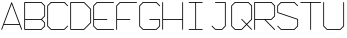 SplineFontDB: 3.0
FontName: ScienceBasedCitizen
FullName: ScienceBasedCitizen
FamilyName: ScienceBasedCitizen
Weight: Medium
Copyright: Created by Chris McCormick. Copyright 2015. OFL. FontForge 2.
UComments: "2015-2-28: Created." 
Version: 001.000
ItalicAngle: 0
UnderlinePosition: -64
UnderlineWidth: 64
Ascent: 1152
Descent: 384
LayerCount: 2
Layer: 0 0 "Back"  1
Layer: 1 0 "Fore"  0
XUID: [1021 296 654048776 5302616]
FSType: 8
OS2Version: 0
OS2_WeightWidthSlopeOnly: 0
OS2_UseTypoMetrics: 1
CreationTime: 1425109602
ModificationTime: 1465622762
PfmFamily: 17
TTFWeight: 500
TTFWidth: 5
LineGap: 128
VLineGap: 0
OS2TypoAscent: 0
OS2TypoAOffset: 1
OS2TypoDescent: 0
OS2TypoDOffset: 1
OS2TypoLinegap: 128
OS2WinAscent: 0
OS2WinAOffset: 1
OS2WinDescent: 0
OS2WinDOffset: 1
HheadAscent: 0
HheadAOffset: 1
HheadDescent: 0
HheadDOffset: 1
OS2Vendor: 'PfEd'
MarkAttachClasses: 1
DEI: 91125
LangName: 1033 
Encoding: ISO8859-1
UnicodeInterp: none
NameList: Adobe Glyph List
DisplaySize: -24
AntiAlias: 1
FitToEm: 1
WinInfo: 0 53 15
BeginPrivate: 0
EndPrivate
BeginChars: 256 15

StartChar: A
Encoding: 65 65 0
Width: 896
VWidth: 0
Flags: W
HStem: 240 32<159 737>
DStem2: 49 70 79 58 0.351123 0.936329<-16.4816 193.586 227.762 1050.21> 463 1094 448 1042 0.351123 -0.936329<43.4223 865.87 900.046 1110.11>
LayerCount: 2
Fore
SplineSet
58 49 m 0
 50 52 46 61 49 70 c 2
 433 1094 l 2
 436 1102 445 1106 454 1103 c 0
 458 1101 461 1098 463 1094 c 2
 847 70 l 2
 850 61 846 52 838 49 c 0
 829 46 820 50 817 58 c 2
 749 240 l 1
 147 240 l 1
 79 58 l 2
 76 50 67 46 58 49 c 0
737 272 m 1
 448 1042 l 1
 159 272 l 1
 737 272 l 1
EndSplineSet
Validated: 1
EndChar

StartChar: S
Encoding: 83 83 1
Width: 896
VWidth: 0
Flags: W
HStem: 48 32<199 697> 1072 32<199 697>
VStem: 48 32<716 953> 816 32<199 436>
LayerCount: 2
Fore
SplineSet
53 203 m 0
 59 209 69 209 75 203 c 0
 199 80 l 1
 697 80 l 1
 816 199 l 1
 816 436 l 1
 59 689 l 0
 52 691 48 698 48 704 c 0
 48 960 l 0
 48 964 50 969 53 971 c 0
 181 1099 l 0
 184 1102 188 1104 192 1104 c 0
 704 1104 l 0
 708 1104 713 1102 715 1099 c 0
 843 971 l 0
 849 965 849 955 843 949 c 0
 837 943 827 943 821 949 c 0
 697 1072 l 1
 199 1072 l 1
 80 953 l 1
 80 716 l 1
 837 463 l 0
 843 461 848 455 848 448 c 0
 848 192 l 0
 848 188 846 184 843 181 c 0
 715 53 l 0
 713 50 708 48 704 48 c 0
 192 48 l 0
 188 48 184 50 181 53 c 0
 53 181 l 0
 47 187 47 197 53 203 c 0
EndSplineSet
Validated: 1
EndChar

StartChar: Q
Encoding: 81 81 2
Width: 896
VWidth: 0
Flags: W
HStem: 48 32<199 441> 1072 32<199 697>
VStem: 48 32<199 953> 816 32<455 953>
LayerCount: 2
Fore
SplineSet
80 199 m 1
 199 80 l 1
 441 80 l 1
 617 256 l 1
 437 437 l 2
 431 443 431 453 437 459 c 0
 443 465 453 465 459 459 c 2
 640 279 l 1
 816 455 l 1
 816 953 l 1
 697 1072 l 1
 199 1072 l 1
 80 953 l 1
 80 199 l 1
53 181 m 2
 50 183 48 188 48 192 c 2
 48 960 l 2
 48 964 50 968 53 971 c 2
 181 1099 l 2
 183 1102 188 1104 192 1104 c 2
 704 1104 l 2
 708 1104 712 1102 715 1099 c 2
 843 971 l 2
 846 969 848 964 848 960 c 2
 848 448 l 2
 848 444 846 440 843 437 c 2
 663 256 l 1
 843 75 l 2
 849 69 849 59 843 53 c 0
 837 47 827 47 821 53 c 2
 640 233 l 1
 459 53 l 2
 457 50 452 48 448 48 c 2
 192 48 l 2
 188 48 184 50 181 53 c 2
 53 181 l 2
EndSplineSet
Validated: 1
EndChar

StartChar: B
Encoding: 66 66 3
Width: 896
VWidth: 0
Flags: W
HStem: 48 32<80 697.373> 432 32<176.005 697.372> 1072 32<80 697.372>
VStem: 48 32<80 1072> 816 32<198.627 313.373 582.627 953.373>
LayerCount: 2
Fore
SplineSet
697.372 464 m 1
 816 582.627 l 1
 816 953.373 l 1
 697.372 1072 l 1
 80 1072 l 1
 80 464 l 1
 697.372 464 l 1
726.628 448 m 1
 843.314 331.314 l 0
 846.371 328.257 848 323.524 848 320 c 0
 848 192 l 0
 848 187.677 845.806 183.178 843.314 180.686 c 0
 715.314 52.6863 l 0
 712.257 49.6293 707.524 48 704 48 c 0
 64 48 l 0
 55.285 48 48 55.285 48 64 c 0
 48 1088 l 0
 48 1096.71 55.285 1104 64 1104 c 0
 704 1104 l 0
 708.323 1104 712.822 1101.81 715.314 1099.31 c 0
 843.314 971.314 l 0
 846.371 968.257 848 963.524 848 960 c 0
 848 576 l 0
 848 571.677 845.806 567.178 843.314 564.686 c 0
 726.628 448 l 1
80 432 m 1
 80 80 l 1
 697.373 80 l 1
 816 198.627 l 1
 816 313.373 l 1
 697.373 432 l 1
 80 432 l 1
EndSplineSet
Validated: 1
EndChar

StartChar: D
Encoding: 68 68 4
Width: 896
VWidth: 0
Flags: W
HStem: 48 32<80 569.373> 1072 32<80 569.372>
VStem: 48 32<80 1072> 816 32<326.627 825.373>
DStem2: 587.314 1099.31 569.372 1072 0.707107 -0.707107<6.62736 355.411> 569.373 80 587.314 52.6863 0.707107 0.707107<0 348.784>
LayerCount: 2
Fore
SplineSet
64 48 m 2
 55.285 48 48 55.285 48 64 c 0
 48 1088 l 0
 48 1096.71 55.285 1104 64 1104 c 0
 576 1104 l 0
 579.524 1104 584.257 1102.37 587.314 1099.31 c 0
 843.314 843.314 l 0
 845.806 840.822 848 836.323 848 832 c 0
 848 320 l 0
 848 316.476 846.371 311.743 843.314 308.686 c 0
 587.314 52.6863 l 0
 584.822 50.1942 580.323 48 576 48 c 0
 64 48 l 2
80 80 m 1
 569.373 80 l 1
 816 326.627 l 1
 816 825.373 l 1
 569.372 1072 l 1
 80 1072 l 1
 80 80 l 1
EndSplineSet
Validated: 1
EndChar

StartChar: U
Encoding: 85 85 5
Width: 896
VWidth: 0
Flags: W
HStem: 48 32<198.627 697.373> 1084 20G<59.6425 68.3575 827.642 836.358>
VStem: 48 32<198.627 1103.99> 816 32<198.627 1103.99>
LayerCount: 2
Fore
SplineSet
832 1104 m 0
 840.715 1104 848 1096.71 848 1088 c 0
 848 192 l 0
 848 187.677 845.806 183.178 843.314 180.686 c 0
 715.314 52.6863 l 0
 712.257 49.6293 707.524 48 704 48 c 0
 192 48 l 0
 187.677 48 183.178 50.1943 180.686 52.6863 c 0
 52.6863 180.686 l 0
 49.6294 183.743 48 188.476 48 192 c 0
 48 1088 l 0
 48 1096.71 55.285 1104 64 1104 c 0
 72.715 1104 80 1096.71 80 1088 c 0
 80 198.627 l 1
 198.627 80 l 1
 697.373 80 l 1
 816 198.627 l 1
 816 1088 l 0
 816 1096.71 823.285 1104 832 1104 c 0
EndSplineSet
Validated: 1
EndChar

StartChar: C
Encoding: 67 67 6
Width: 896
VWidth: 0
Flags: W
HStem: 48 32<198.627 697.373> 1072 32<198.627 697.372>
VStem: 48 32<198.627 953.373>
DStem2: 52.6863 971.314 80 953.373 0.707107 0.707107<6.62739 174.392> 80 198.627 52.6863 180.686 0.707107 -0.707107<0 167.764> 715.314 1099.31 697.372 1072 0.707107 -0.707107<6.62736 197.014> 697.373 80 715.314 52.6863 0.707107 0.707107<0 190.387>
LayerCount: 2
Fore
SplineSet
843.314 203.314 m 0
 849.476 197.151 849.476 186.849 843.314 180.686 c 0
 715.314 52.6863 l 0
 712.257 49.6293 707.524 48 704 48 c 0
 192 48 l 0
 187.677 48 183.178 50.1943 180.686 52.6863 c 0
 52.6863 180.686 l 0
 49.6294 183.743 48 188.476 48 192 c 0
 48 960 l 0
 48 964.323 50.1942 968.822 52.6863 971.314 c 0
 180.686 1099.31 l 0
 183.743 1102.37 188.476 1104 192 1104 c 0
 704 1104 l 0
 708.323 1104 712.822 1101.81 715.314 1099.31 c 0
 843.314 971.314 l 0
 849.476 965.151 849.476 954.849 843.314 948.686 c 0
 837.151 942.524 826.849 942.524 820.686 948.686 c 0
 697.372 1072 l 1
 198.627 1072 l 1
 80 953.373 l 1
 80 198.627 l 1
 198.627 80 l 1
 697.373 80 l 1
 820.686 203.314 l 0
 826.849 209.476 837.151 209.476 843.314 203.314 c 0
EndSplineSet
Validated: 1
EndChar

StartChar: E
Encoding: 69 69 7
Width: 896
VWidth: 0
Flags: W
HStem: 48 32<198.591 847.995> 432 32<80 591.995> 1072 32<198.627 847.995>
VStem: 48 32<197.664 432 464 953.373>
LayerCount: 2
Fore
SplineSet
848 1088 m 0
 848 1079.29 840.715 1072 832 1072 c 2
 198.627 1072 l 1
 80 953.373 l 1
 80 464 l 1
 576 464 l 2
 584.715 464 592 456.715 592 448 c 0
 592 439.285 584.715 432 576 432 c 2
 80 432 l 1
 80 197.664 l 1
 198.591 80 l 1
 832 80 l 2
 840.715 80 848 72.715 848 64 c 0
 848 55.285 840.715 48 832 48 c 2
 192 48 l 2
 188.516 48 183.785 49.6113 180.731 52.642 c 2
 52.7307 179.642 l 2
 50.2002 182.153 48 186.657 48 191 c 2
 48 447.995 l 1
 48 448 l 1
 48 960 l 2
 48 963.524 49.6293 968.257 52.6863 971.314 c 2
 180.686 1099.31 l 2
 183.178 1101.81 187.677 1104 192 1104 c 2
 832 1104 l 2
 840.715 1104 848 1096.71 848 1088 c 0
EndSplineSet
EndChar

StartChar: F
Encoding: 70 70 8
Width: 896
VWidth: 0
Flags: W
HStem: 48 21G<59.6425 68.3575> 426 32<80 591.995> 1072 32<198.627 847.995>
VStem: 48 32<48.0051 426 458 953.373>
LayerCount: 2
Fore
SplineSet
592 442 m 4
 592 433.285 584.715 426 576 426 c 6
 80 426 l 5
 80 64 l 2
 80 55 72.715 48 64 48 c 0
 55.285 48 48 55 48 64 c 2
 48 442 l 5
 48 960 l 2
 48 964 50.1942 968.822 52.6863 971.314 c 2
 180.686 1099.31 l 2
 183.743 1102.37 188.476 1104 192 1104 c 2
 832 1104 l 2
 840.715 1104 848 1096.71 848 1088 c 0
 848 1079.29 840.715 1072 832 1072 c 2
 198.627 1072 l 1
 80 953.373 l 1
 80 458 l 5
 576 458 l 6
 584.715 458 592 450.715 592 442 c 4
EndSplineSet
Validated: 1
EndChar

StartChar: G
Encoding: 71 71 9
Width: 896
VWidth: 0
Flags: W
HStem: 48 32<198.627 697.373> 432 32<432.005 816> 1072 32<198.627 697.372>
VStem: 48 32<198.627 953.373> 816 32<198.627 432>
DStem2: 52.6863 971.314 80 953.373 0.707107 0.707107<6.62739 174.392> 80 198.627 52.6863 180.686 0.707107 -0.707107<0 167.764> 715.314 1099.31 697.372 1072 0.707107 -0.707107<6.62736 197.014> 697.373 80 715.314 52.6863 0.707107 0.707107<0 167.765>
LayerCount: 2
Fore
SplineSet
432 448 m 4
 432 456.715 439.285 464 448 464 c 4
 832 464 l 0
 840.715 464 848 456.715 848 448 c 0
 848 192 l 0
 848 187.677 845.806 183.178 843.314 180.686 c 0
 715.314 52.6863 l 0
 712.257 49.6293 707.524 48 704 48 c 0
 192 48 l 0
 187.677 48 183.178 50.1943 180.686 52.6863 c 0
 52.6863 180.686 l 0
 49.6294 183.743 48 188.476 48 192 c 0
 48 960 l 0
 48 964.323 50.1942 968.822 52.6863 971.314 c 0
 180.686 1099.31 l 0
 183.743 1102.37 188.476 1104 192 1104 c 0
 704 1104 l 0
 708.323 1104 712.822 1101.81 715.314 1099.31 c 0
 843.314 971.314 l 0
 849.476 965.151 849.476 954.849 843.314 948.686 c 0
 837.151 942.524 826.849 942.524 820.686 948.686 c 0
 697.372 1072 l 1
 198.627 1072 l 1
 80 953.373 l 1
 80 198.627 l 1
 198.627 80 l 1
 697.373 80 l 1
 816 198.627 l 1
 816 432 l 1
 448 432 l 4
 439.285 432 432 439.285 432 448 c 4
EndSplineSet
Validated: 1
EndChar

StartChar: H
Encoding: 72 72 10
Width: 896
VWidth: 0
Flags: W
HStem: 432 32<80 816> 1084 20G<59.6425 68.3575 827.643 836.357>
VStem: 48 32<48.0053 432 464 1103.99> 816 32<48.0053 432 464 1103.99>
LayerCount: 2
Fore
SplineSet
64 1104 m 0
 72.715 1104 80 1096.71 80 1088 c 2
 80 464 l 1
 816 464 l 1
 816 1088 l 2
 816 1096.71 823.285 1104 832 1104 c 0
 840.715 1104 848 1096.71 848 1088 c 2
 848 448 l 1
 848 64 l 2
 848 55.285 840.715 48 832 48 c 0
 823.285 48 816 55.285 816 64 c 2
 816 432 l 1
 80 432 l 1
 80 64 l 2
 80 55.285 72.715 48 64 48 c 0
 55.285 48 48 55.285 48 64 c 2
 48 448 l 1
 48 1088 l 2
 48 1096.71 55.285 1104 64 1104 c 0
EndSplineSet
Validated: 1
EndChar

StartChar: R
Encoding: 82 82 11
Width: 896
VWidth: 0
Flags: W
HStem: 48 21G<59.6425 68.3575> 432 32<80 441.373 486.627 697.372> 1072 32<80 697.372>
VStem: 48 32<48.0053 432 464 1072> 816 32<582.627 953.373>
LayerCount: 2
Fore
SplineSet
80 464 m 1
 697.372 464 l 1
 816 582.627 l 1
 816 953.373 l 1
 697.372 1072 l 1
 80 1072 l 1
 80 464 l 1
64 48 m 0
 55.285 48 48 55.285 48 64 c 2
 48 1088 l 2
 48 1096.71 55.285 1104 64 1104 c 2
 704 1104 l 2
 708.323 1104 712.822 1101.81 715.314 1099.31 c 2
 843.314 971.314 l 2
 846.371 968.257 848 963.524 848 960 c 2
 848 576 l 2
 848 571.677 845.806 567.178 843.314 564.686 c 2
 715.314 436.686 l 2
 712.257 433.629 707.524 432 704 432 c 2
 486.627 432 l 1
 843.314 75.3137 l 2
 849.476 69.1512 849.476 58.8488 843.314 52.6863 c 0
 837.151 46.5238 826.849 46.5238 820.686 52.6863 c 2
 441.373 432 l 1
 80 432 l 1
 80 64 l 2
 80 55.285 72.715 48 64 48 c 0
EndSplineSet
Validated: 1
EndChar

StartChar: T
Encoding: 84 84 12
Width: 896
VWidth: 0
Flags: W
HStem: 48 21G<443.643 452.357> 1072 32<48.0053 432 464 847.995>
VStem: 432 32<48.0053 1072>
LayerCount: 2
Fore
SplineSet
48 1088 m 0
 48 1096.71 55.285 1104 64 1104 c 2
 448 1104 l 1
 832 1104 l 2
 840.715 1104 848 1096.71 848 1088 c 0
 848 1079.29 840.715 1072 832 1072 c 2
 464 1072 l 1
 464 64 l 2
 464 55.285 456.715 48 448 48 c 0
 439.285 48 432 55.285 432 64 c 2
 432 1072 l 1
 64 1072 l 2
 55.285 1072 48 1079.29 48 1088 c 0
EndSplineSet
Validated: 1
EndChar

StartChar: I
Encoding: 73 73 13
Width: 896
VWidth: 0
Flags: W
HStem: 48 32<176.005 432 464 719.995> 1072 32<176.005 432 464 719.995>
VStem: 432 32<80 1072>
LayerCount: 2
Fore
SplineSet
720 1088 m 0
 720 1079 713 1072 704 1072 c 2
 464 1072 l 1
 464 80 l 1
 704 80 l 2
 713 80 720 73 720 64 c 0
 720 55 713 48 704 48 c 2
 448 48 l 1
 192 48 l 6
 183 48 176 55 176 64 c 4
 176 73 183 80 192 80 c 6
 432 80 l 1
 432 1072 l 1
 192 1072 l 6
 183 1072 176 1079 176 1088 c 4
 176 1097 183 1104 192 1104 c 6
 448 1104 l 1
 704 1104 l 2
 713 1104 720 1097 720 1088 c 0
EndSplineSet
Validated: 1
EndChar

StartChar: J
Encoding: 74 74 14
Width: 896
VWidth: 0
Flags: HWO
HStem: 48 32<198.627 441.373> 1072 32<304.005 560 592 847.995>
VStem: 560 32<198.627 1072>
LayerCount: 2
Fore
SplineSet
304 1088.04 m 0
 304.023 1096.76 311.327 1104.02 320.042 1104 c 0
 704.042 1103 l 0
 713.146 1102.98 720 1094.94 720 1087 c 0
 720 192 l 0
 720 187.677 717.806 183.178 715.314 180.686 c 0
 587.314 52.6863 l 0
 584.257 49.6293 579.524 48 576 48 c 0
 320 48 l 0
 315.677 48 311.178 50.1942 308.686 52.6863 c 0
 180.686 180.686 l 0
 174.524 186.849 174.524 197.151 180.686 203.314 c 0
 186.849 209.476 197.151 209.476 203.314 203.314 c 0
 326.627 80 l 1
 569.373 80 l 1
 688 198.627 l 1
 688 1071.04 l 1
 319.958 1072 l 0
 311.243 1072.02 303.977 1079.33 304 1088.04 c 0
EndSplineSet
EndChar
EndChars
EndSplineFont
